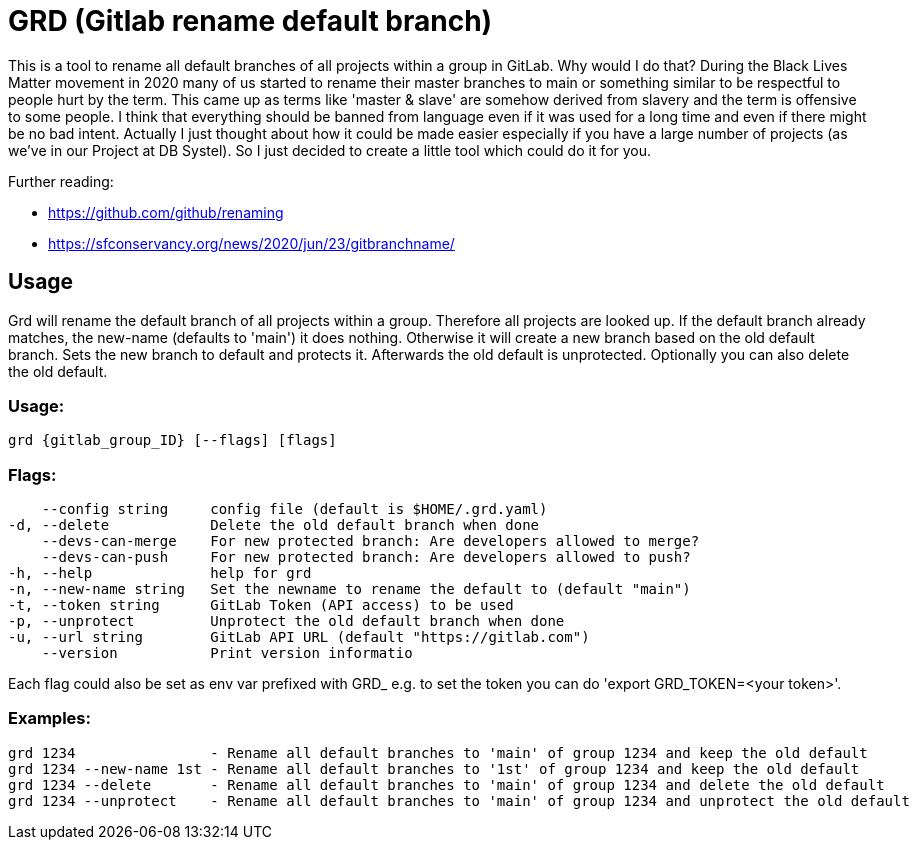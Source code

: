 = GRD (Gitlab rename default branch)

This is a tool to rename all default branches of all projects within a group in GitLab. Why would I do that? During the Black Lives Matter movement in 2020 many of us started to rename their master branches to main or something similar to be respectful to people hurt by the term. This came up as terms like 'master & slave' are somehow derived from slavery and the term is offensive to some people. I think that everything should be banned from language even if it was used for a long time and even if there might be no bad intent. Actually I just thought about how it could be made easier especially if you have a large number of projects (as we've in our Project at DB Systel). So I just decided to create a little tool which could do it for you.

Further reading:

* https://github.com/github/renaming
* https://sfconservancy.org/news/2020/jun/23/gitbranchname/

== Usage

Grd will rename the default branch of all projects within a group. Therefore all projects are looked up. If the default branch already matches, the new-name (defaults to 'main') it does nothing. Otherwise it will create a new branch based on the old default branch. Sets the new branch to default and protects it. Afterwards the old default is unprotected. Optionally you can also delete the old default.

=== Usage:
  grd {gitlab_group_ID} [--flags] [flags]

=== Flags:
      --config string     config file (default is $HOME/.grd.yaml)
  -d, --delete            Delete the old default branch when done
      --devs-can-merge    For new protected branch: Are developers allowed to merge?
      --devs-can-push     For new protected branch: Are developers allowed to push?
  -h, --help              help for grd
  -n, --new-name string   Set the newname to rename the default to (default "main")
  -t, --token string      GitLab Token (API access) to be used
  -p, --unprotect         Unprotect the old default branch when done
  -u, --url string        GitLab API URL (default "https://gitlab.com")
      --version           Print version informatio

Each flag could also be set as env var prefixed with GRD_ e.g. to set the token you can do 'export GRD_TOKEN=<your token>'.

=== Examples:
[source,sh]
----
grd 1234                - Rename all default branches to 'main' of group 1234 and keep the old default
grd 1234 --new-name 1st - Rename all default branches to '1st' of group 1234 and keep the old default
grd 1234 --delete       - Rename all default branches to 'main' of group 1234 and delete the old default
grd 1234 --unprotect    - Rename all default branches to 'main' of group 1234 and unprotect the old default
----
